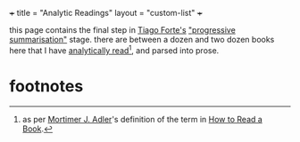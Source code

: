 +++
title = "Analytic Readings"
layout = "custom-list"
+++

this page contains the final step in [[https://fortelabs.com/][Tiago Forte's]] [[https://fortelabs.com/blog/progressive-summarization-a-practical-technique-for-designing-discoverable-notes/]["progressive summarisation"]] stage. there are between a dozen and two dozen books here that I have _analytically read_[fn:1], and parsed into prose.

* footnotes


[fn:1] as per [[https://en.wikipedia.org/wiki/Mortimer_J._Adler][Mortimer J. Adler]]'s definition of the term in [[/words/how-to-read-a-book][How to Read a Book]]. 
